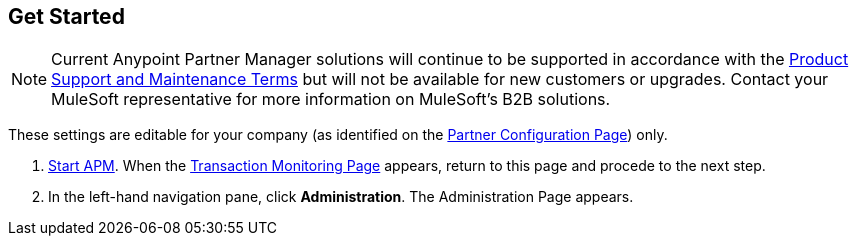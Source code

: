 == Get Started

NOTE: Current Anypoint Partner Manager solutions will continue to be supported in accordance with the https://www.mulesoft.com/legal/support-maintenance-terms[Product Support and Maintenance Terms] but will not be available for new customers or upgrades. Contact your MuleSoft representative for more information on MuleSoft's B2B solutions.

These settings are editable for your company (as identified on the
<<partner-configuration.adoc#img-partner-configuration,Partner Configuration Page>>) only.

. link:/anypoint-b2b/anypoint-partner-manager#start-anypoint-manager[Start APM].
When the <<anypoint-partner-manager.adoc#img-apm-start,Transaction Monitoring Page>> appears, return to this page and procede to the next step.
. In the left-hand navigation pane, click *Administration*. The
Administration Page appears.

